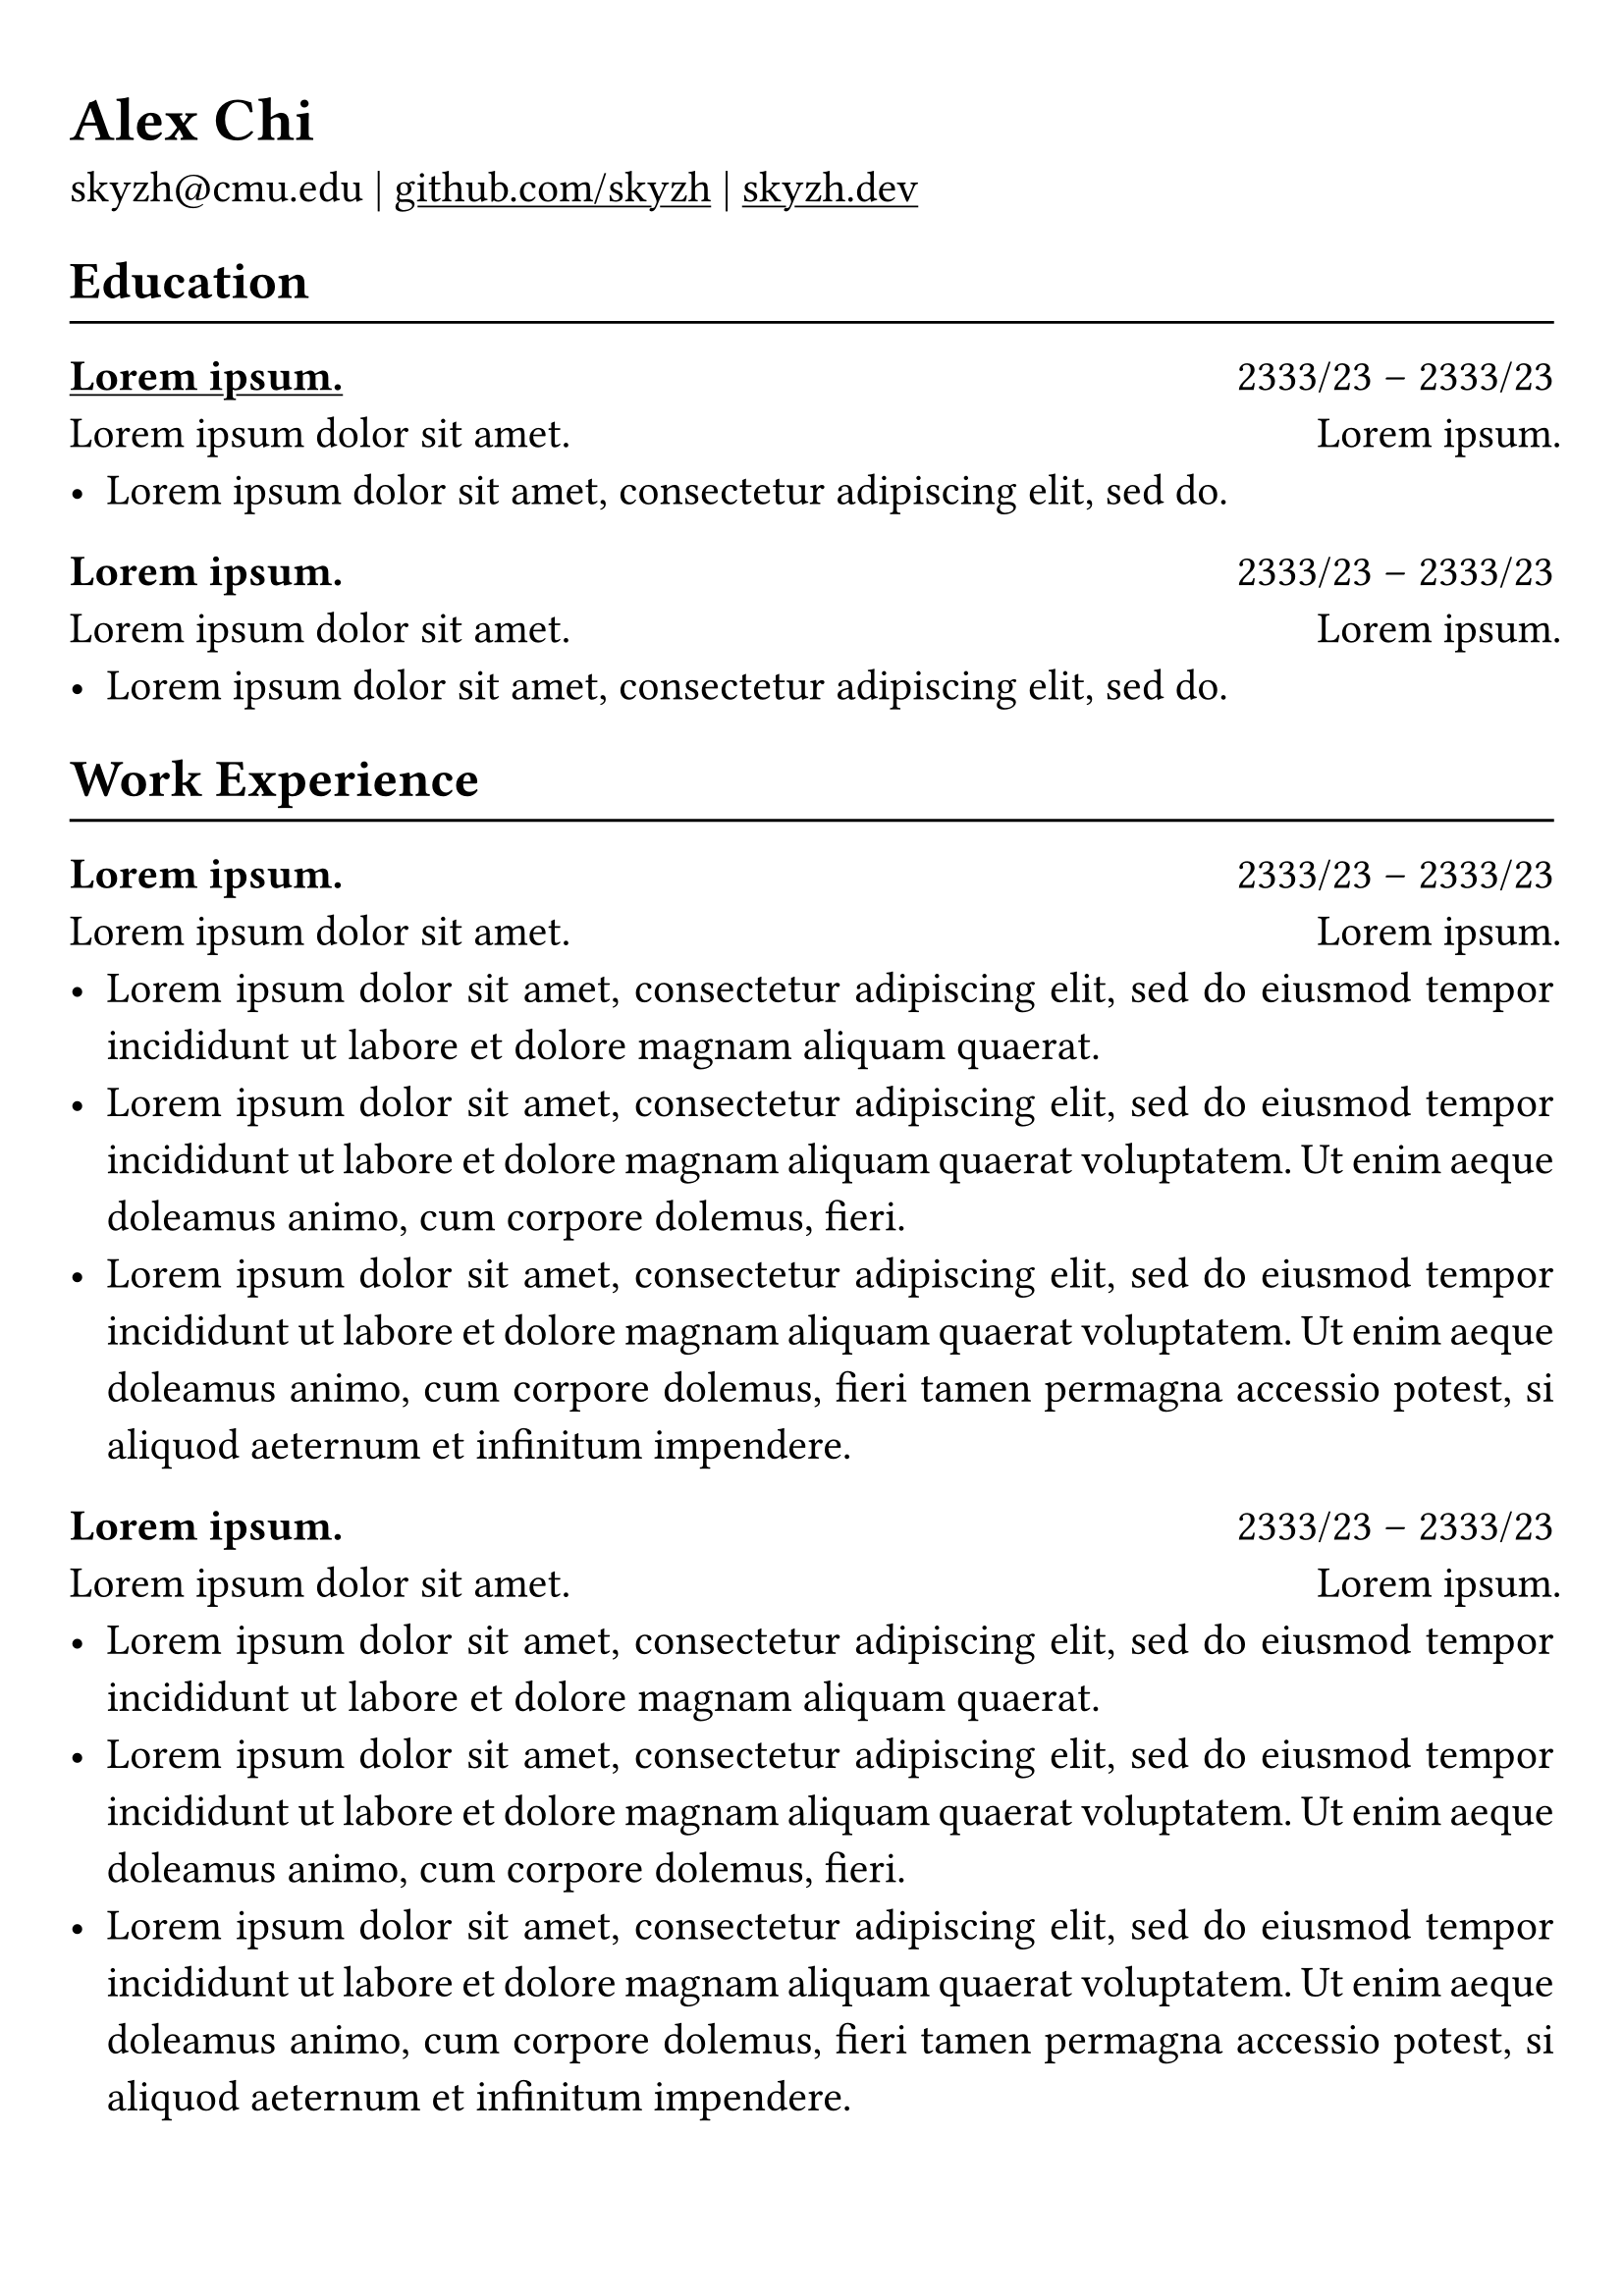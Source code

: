 #show heading: set text(font: "Linux Biolinum")
// 为链接加入下划线
#show link: underline
// 推荐的简历文本大小为“10pt”到“12pt”
#set text(size: 16pt)
// 设置页边距
#set page(margin: (x: 0.9cm, y: 1.3cm))
#set par(justify: true)
// 横线
#let chiline() = {v(-3pt); line(length: 100%); v(-5pt)}

= Alex Chi

skyzh\@cmu.edu | #link("https://github.com/skyzh")[github.com/skyzh] | #link("https://skyzh.dev")[skyzh.dev]

== Education
#chiline()

#link("https://typst.app/")[*#lorem(2)*] #h(1fr) 2333/23 -- 2333/23 \
#lorem(5) #h(1fr) #lorem(2) \
- #lorem(10)

*#lorem(2)* #h(1fr) 2333/23 -- 2333/23 \
#lorem(5) #h(1fr) #lorem(2) \
- #lorem(10)

== Work Experience
#chiline()

*#lorem(2)* #h(1fr) 2333/23 -- 2333/23 \
#lorem(5) #h(1fr) #lorem(2) \
- #lorem(20)
- #lorem(30)
- #lorem(40)

*#lorem(2)* #h(1fr) 2333/23 -- 2333/23 \
#lorem(5) #h(1fr) #lorem(2) \
- #lorem(20)
- #lorem(30)
- #lorem(40)